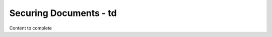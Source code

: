 ================================
Securing Documents - td
================================

Content to complete

